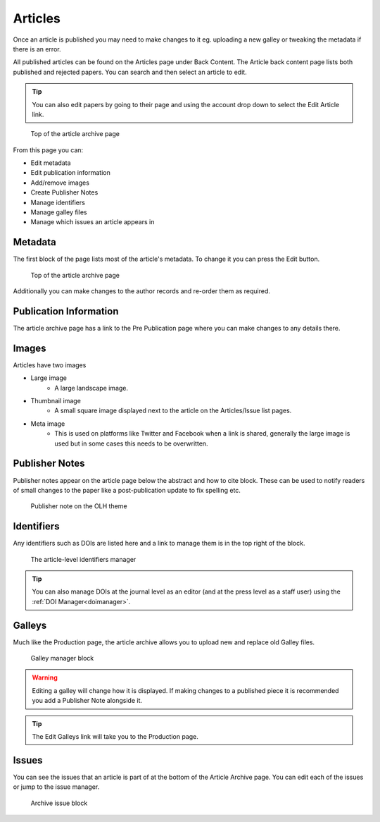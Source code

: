 Articles
========
Once an article is published you may need to make changes to it eg. uploading a new galley or tweaking the metadata if there is an error.

All published articles can be found on the Articles page under Back Content. The Article back content page lists both published and rejected papers. You can search and then select an article to edit.

.. tip::
    You can also edit papers by going to their page and using the account drop down to select the Edit Article link.

.. figure:: /nstatic/article_archive.png

    Top of the article archive page

From this page you can:

- Edit metadata
- Edit publication information
- Add/remove images
- Create Publisher Notes
- Manage identifiers
- Manage galley files
- Manage which issues an article appears in

Metadata
--------
The first block of the page lists most of the article's metadata. To change it you can press the Edit button.

.. figure:: /nstatic/edit_metadata.png

    Top of the article archive page

Additionally you can make changes to the author records and re-order them as required.

Publication Information
-----------------------
The article archive page has a link to the Pre Publication page where you can make changes to any details there.

Images
------
Articles have two images

- Large image
    - A large landscape image.
- Thumbnail image
    - A small square image displayed next to the article on the Articles/Issue list pages.
- Meta image
    - This is used on platforms like Twitter and Facebook when a link is shared, generally the large image is used but in some cases this needs to be overwritten.

Publisher Notes
---------------
Publisher notes appear on the article page below the abstract and how to cite block. These can be used to notify readers of small changes to the paper like a post-publication update to fix spelling etc.

.. figure:: /nstatic/publisher_note.png

    Publisher note on the OLH theme

Identifiers
-----------
Any identifiers such as DOIs are listed here and a link to manage them is in the top right of the block.

.. figure:: /nstatic/edit_doi.png

    The article-level identifiers manager

.. tip::
    You can also manage DOIs at the journal level as an editor (and at the press level as a staff user) using the :ref:`DOI Manager<doimanager>`.

Galleys
-------
Much like the Production page, the article archive allows you to upload new and replace old Galley files.

.. figure:: /nstatic/galleys_archive.png

    Galley manager block

.. warning::
    Editing a galley will change how it is displayed. If making changes to a published piece it is recommended you add a Publisher Note alongside it.

.. tip::
    The Edit Galleys link will take you to the Production page.

Issues
------
You can see the issues that an article is part of at the bottom of the Article Archive page. You can edit each of the issues or jump to the issue manager.

.. figure:: /nstatic/archive_issue.png

    Archive issue block

